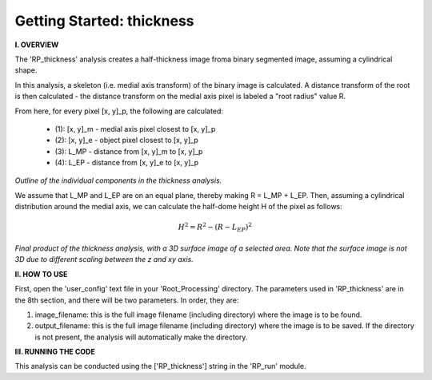.. tutorial_thickness:

***************************
Getting Started: thickness
***************************

**I. OVERVIEW**

The 'RP_thickness' analysis creates a half-thickness image froma  binary segmented image, assuming a cylindrical shape.  

In this analysis, a skeleton (i.e. medial axis transform) of the binary image is calculated.  A distance transform of the root is then calculated - the distance transform on the medial axis pixel is labeled a "root radius" value R.  

From here, for every pixel [x, y]_p, the following are calculated:

    - (1): [x, y]_m - medial axis pixel closest to [x, y]_p
    - (2): [x, y]_e - object pixel closest to [x, y]_p
    - (3): L_MP - distance from [x, y]_m to [x, y]_p
    - (4): L_EP - distance from [x, y]_e to [x, y]_p

.. image:: _static/thickness_map.png

*Outline of the individual components in the thickness analysis.*

We assume that L_MP and L_EP are on an equal plane, thereby making R = L_MP + L_EP.  Then, assuming a cylindrical distribution around the medial axis, we can calculate the half-dome height H of the pixel as follows:

.. math:: H^2 = R^2 - (R- L_EP)^2

.. image:: _static/thickness_final.png
   
*Final product of the thickness analysis, with a 3D surface image of a selected area.  Note that the surface image is not 3D due to different scaling between the z and xy axis.*

**II. HOW TO USE**

First, open the 'user_config' text file in your 'Root_Processing' directory.  The parameters used in 'RP_thickness' are in the 8th section, and there will be two parameters.  In order, they are:

1. image_filename: this is the full image filename (including directory) where the image is to be found.  

2. output_filename: this is the full image filename (including directory) where the image is to be saved.  If the directory is not present, the analysis will automatically make the directory.  

**III. RUNNING THE CODE**

This analysis can be conducted using the ['RP_thickness'] string in the 'RP_run' module.  